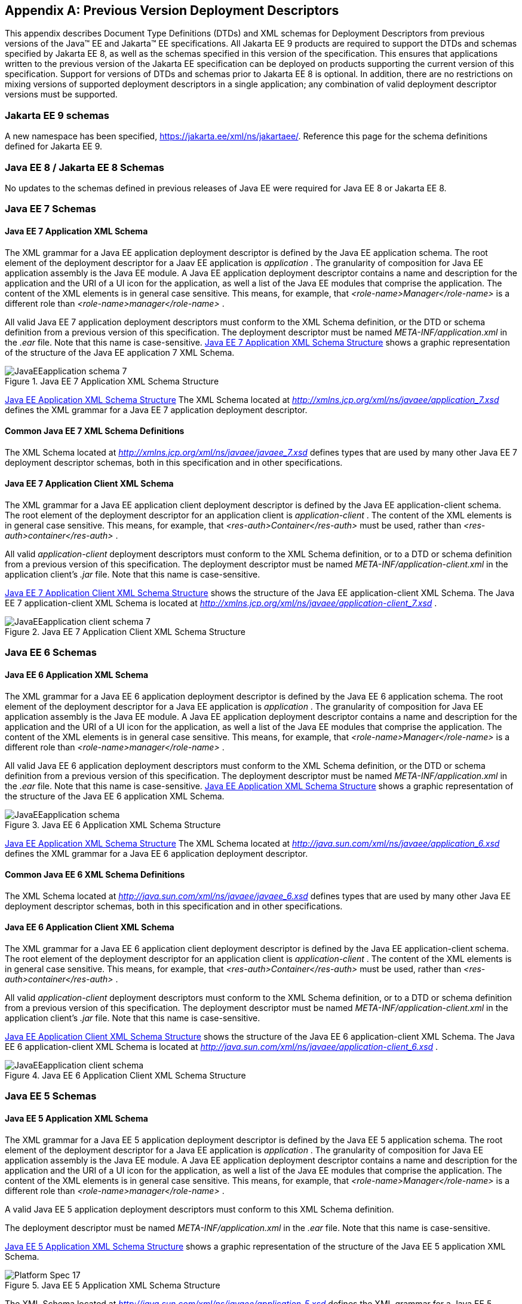 [appendix]
[[a3447]]
== Previous Version Deployment Descriptors

This appendix describes Document Type
Definitions (DTDs) and XML schemas for Deployment Descriptors from previous
versions of the Java(TM) EE and Jakarta(TM) EE specifications.
All Jakarta EE 9 products are required
to support the DTDs and schemas specified by Jakarta EE 8,
as well as the schemas specified in this version of the specification. 
This ensures that applications
written to the previous version of the Jakarta EE specification can be deployed on
products supporting the current version of this specification. 
Support for versions of DTDs and schemas prior to Jakarta EE 8 is optional.
In addition, there are no restrictions on mixing versions of supported deployment
descriptors in a single application; any combination of valid deployment
descriptor versions must be supported.

=== Jakarta EE 9 schemas

A new namespace has been specified,
https://jakarta.ee/xml/ns/jakartaee/.
Reference this page for the schema definitions defined for Jakarta EE 9.

=== Java EE 8 / Jakarta EE 8 Schemas

No updates to the schemas defined in previous releases of Java EE were required for Java EE 8 or Jakarta EE 8.

=== Java EE 7 Schemas

==== Java EE 7 Application XML Schema

The XML grammar for a Java EE application
deployment descriptor is defined by the Java EE application schema. The
root element of the deployment descriptor for a Jaav EE application is
_application_ . The granularity of composition for Java EE application
assembly is the Java EE module. A Java EE application deployment
descriptor contains a name and description for the application and the
URI of a UI icon for the application, as well a list of the Java EE
modules that comprise the application. The content of the XML elements
is in general case sensitive. This means, for example, that
_<role-name>Manager</role-name>_ is a different role than
_<role-name>manager</role-name>_ .

All valid Java EE 7 application deployment
descriptors must conform to the XML Schema definition, or the DTD or
schema definition from a previous version of this specification. The
deployment descriptor must be named _META-INF/application.xml_ in the
_.ear_ file. Note that this name is case-sensitive.
<<a3453, Java EE 7 Application XML Schema Structure>> shows a graphic representation of the structure of
the Java EE application 7 XML Schema.

[[a3453]]
.Java EE 7 Application XML Schema Structure
image::JavaEEapplication_schema_7.png[]

<<a3483, Java EE Application XML Schema Structure>> The XML Schema located at
_http://xmlns.jcp.org/xml/ns/javaee/application_7.xsd_ defines the XML
grammar for a Java EE 7 application deployment descriptor.

==== Common Java EE 7 XML Schema Definitions

The XML Schema located at
_http://xmlns.jcp.org/xml/ns/javaee/javaee_7.xsd_ defines types that are
used by many other Java EE 7 deployment descriptor schemas, both in this
specification and in other specifications.

==== Java EE 7 Application Client XML Schema

The XML grammar for a Java EE application
client deployment descriptor is defined by the Java EE
application-client schema. The root element of the deployment descriptor
for an application client is _application-client_ . The content of the
XML elements is in general case sensitive. This means, for example, that
_<res-auth>Container</res-auth>_ must be used, rather than
_<res-auth>container</res-auth>_ .

All valid _application-client_ deployment
descriptors must conform to the XML Schema definition, or to a DTD or
schema definition from a previous version of this specification. The
deployment descriptor must be named _META-INF/application-client.xml_ in
the application client’s _.jar_ file. Note that this name is
case-sensitive.


<<a3462, Java EE 7 Application Client XML Schema Structure>> shows the structure of the Java EE
application-client XML Schema. The Java EE 7 application-client XML Schema
is located at
_http://xmlns.jcp.org/xml/ns/javaee/application-client_7.xsd_ .

[[a3462]]
.Java EE 7 Application Client XML Schema Structure
image::JavaEEapplication-client_schema_7.png[]

=== Java EE 6 Schemas

==== Java EE 6 Application XML Schema

The XML grammar for a Java EE 6 application
deployment descriptor is defined by the Java EE 6 application schema. The
root element of the deployment descriptor for a Java EE application is
_application_ . The granularity of composition for Java EE application
assembly is the Java EE module. A Java EE application deployment
descriptor contains a name and description for the application and the
URI of a UI icon for the application, as well a list of the Java EE
modules that comprise the application. The content of the XML elements
is in general case sensitive. This means, for example, that
_<role-name>Manager</role-name>_ is a different role than
_<role-name>manager</role-name>_ .

All valid Java EE 6 application deployment
descriptors must conform to the XML Schema definition, or the DTD or
schema definition from a previous version of this specification. The
deployment descriptor must be named _META-INF/application.xml_ in the
_.ear_ file. Note that this name is case-sensitive.
<<a3467, Java EE Application XML Schema Structure>> shows a graphic representation of the structure of the
Java EE 6 application XML Schema.

[[a3467]]
.Java EE 6 Application XML Schema Structure
image::JavaEEapplication_schema.png[]

<<a3483, Java EE Application XML Schema Structure>> The XML Schema located at
_http://java.sun.com/xml/ns/javaee/application_6.xsd_ defines the XML
grammar for a Java EE 6 application deployment descriptor.

==== Common Java EE 6 XML Schema Definitions

The XML Schema located at
_http://java.sun.com/xml/ns/javaee/javaee_6.xsd_ defines types that are
used by many other Java EE deployment descriptor schemas, both in this
specification and in other specifications.

==== Java EE 6 Application Client XML Schema

The XML grammar for a Java EE 6 application
client deployment descriptor is defined by the Java EE
application-client schema. The root element of the deployment descriptor
for an application client is _application-client_ . The content of the
XML elements is in general case sensitive. This means, for example, that
_<res-auth>Container</res-auth>_ must be used, rather than
_<res-auth>container</res-auth>_ .

All valid _application-client_ deployment
descriptors must conform to the XML Schema definition, or to a DTD or
schema definition from a previous version of this specification. The
deployment descriptor must be named _META-INF/application-client.xml_ in
the application client’s _.jar_ file. Note that this name is
case-sensitive.

<<a3476, Java EE Application Client XML Schema Structure>> shows the structure of the Java EE 6
application-client XML Schema. The Java EE 6 application-client XML Schema
is located at
_http://java.sun.com/xml/ns/javaee/application-client_6.xsd_ .

[[a3476]]
.Java EE 6 Application Client XML Schema Structure
image::JavaEEapplication-client_schema.png[]

=== Java EE 5 Schemas

==== Java EE 5 Application XML Schema

The XML grammar for a Java EE 5 application
deployment descriptor is defined by the Java EE 5 application schema. The
root element of the deployment descriptor for a Java EE application is
_application_ . The granularity of composition for Java EE application
assembly is the Java EE module. A Java EE application deployment
descriptor contains a name and description for the application and the
URI of a UI icon for the application, as well a list of the Java EE
modules that comprise the application. The content of the XML elements
is in general case sensitive. This means, for example, that
_<role-name>Manager</role-name>_ is a different role than
_<role-name>manager</role-name>_ .

A valid Java EE 5 application deployment
descriptors must conform to this XML Schema definition.

The deployment descriptor must be named
_META-INF/application.xml_ in the _.ear_ file. Note that this name is
case-sensitive.


<<a3483, Java EE 5 Application XML Schema Structure>> shows a graphic representation of the structure
of the Java EE 5 application XML Schema.

[[a3483]]
.Java EE 5 Application XML Schema Structure
image::Platform_Spec-17.png[]

The XML Schema located at
_http://java.sun.com/xml/ns/javaee/application_5.xsd_ defines the XML
grammar for a Java EE 5 application deployment descriptor.

==== Common Java EE 5 XML Schema Definitions

The XML Schema located at
_http://java.sun.com/xml/ns/javaee/javaee_5.xsd_ defines types that are
used by many other Java EE 5 deployment descriptor schemas, both in this
specification and in other specifications.

==== Java EE 5 Application Client XML Schema

The XML grammar for a Java EE 5 application
client deployment descriptor is defined by the Java EE 5
application-client schema. The root element of the deployment descriptor
for an application client is _application-client_ . The content of the
XML elements is in general case sensitive. This means, for example, that
_<res-auth>Container</res-auth>_ must be used, rather than
_<res-auth>container</res-auth>_ .

All valid _application-client_ deployment
descriptors must conform to the XML Schema definition, or to a DTD or
schema definition from a previous version of this specification. The
deployment descriptor must be named _META-INF/application-client.xml_ in
the application client’s _.jar_ file. Note that this name is
case-sensitive.


<<a3492, Java EE 5 Application Client XML Schema Structure>> shows the structure of the Java EE 5
application-client XML Schema. The Java EE application-client XML Schema
is located at
_http://java.sun.com/xml/ns/javaee/application-client_5.xsd_ .

[[a3492]]
.Java EE 5 Application Client XML Schema Structure
image::Platform_Spec-18.png[]

=== J2EE 1.4 Schemas

==== J2EE 1.4 Application XML Schema

This section provides the XML Schema for the
J2EE 1.4 application deployment descriptor. The XML grammar for a J2EE 1.4
application deployment descriptor is defined by the _J2EE:application_
schema. The granularity of composition for J2EE application assembly is
the J2EE module. A _J2EE:application_ deployment descriptor contains a
name and description for the application and the URI of a UI icon for
the application, as well a list of the J2EE modules that comprise the
application. The content of the XML elements is in general case
sensitive. This means, for example, that
_<role-name>Manager</role-name>_ is a different role than
_<role-name>manager</role-name>_ .

A valid J2EE 1.4 application deployment descriptor
may conform to the XML Schema definition below. The deployment
descriptor must be named _META-INF/application.xml_ in the _.ear_ file.
Note that this name is case-sensitive.

<<a3498, J2EE 1.4 Application XML Schema Structure>> shows a graphic representation of the
structure of the J2EE application XML Schema.

[[a3498]]
.J2EE 1.4 Application XML Schema Structure
image::Platform_Spec-19.png[]

The XML Schema that defines the XML grammar for
a J2EE 1.4 application deployment descriptor is located at
_http://java.sun.com/xml/ns/j2ee/application_1_4.xsd_ .

==== Common J2EE 1.4 XML Schema Definitions

The XML Schema that defines types that are used
by many other J2EE 1.4 deployment descriptor schemas, both in this
specification and in other specifications, is located at
_http://java.sun.com/xml/ns/j2ee/j2ee_1_4.xsd_ .

==== J2EE 1.4 Application Client XML Schema

The XML grammar for a J2EE 1.4 application client
deployment descriptor is defined by the J2EE 1.4 application-client schema.
The root element of the deployment descriptor for an application client
is _application-client_ . The content of the XML elements is in general
case sensitive. This means, for example, that
_<res-auth>Container</res-auth>_ must be used, rather than
_<res-auth>container</res-auth>_ .

A valid _application-client_ deployment
descriptors may conform to the following XML Schema definition. The
deployment descriptor must be named _META-INF/application-client.xml_ in
the application client’s _.jar_ file. Note that this name is
case-sensitive.

<<a3523, J2EE 1.4 Application Client XML Schema Structure>> shows the structure of the
J2EE 1.4 application-client XML Schema, which is available at
_http://java.sun.com/xml/ns/j2ee/application-client_1_4.xsd_ .

[[a3523]]
.J2EE 1.4 Application Client XML Schema Structure
image::Platform_Spec-22.png[]

=== J2EE 1.3 DTDs

==== J2EE:application 1.3 XML DTD

This section provides the XML DTD for the J2EE
1.3 application deployment descriptor. The XML grammar for a J2EE 1.3
application deployment descriptor is defined by the _J2EE:application_
document type definition. The granularity of composition for J2EE
application assembly is the J2EE module. A _J2EE:application_ deployment
descriptor contains a name and description for the application and the
URI of a UI icon for the application, as well as a list of the J2EE
modules that comprise the application. The content of the XML elements
is in general case sensitive. This means, for example, that
_<role-name>Manager</role-name>_ is a different role than
_<role-name>manager</role-name>_ .

A valid J2EE 1.3 application deployment
descriptor may contain the following DOCTYPE declaration:

 <!DOCTYPE application PUBLIC "-//Sun
Microsystems, Inc.//DTD J2EE Application 1.3//EN"
"http://java.sun.com/dtd/application_1_3.dtd">

The deployment descriptor must be named
_META-INF/application.xml_ in the _.ear_ file.


<<a3509, J2EE:1.3 application XML DTD Structure>>_ shows a graphic representation of the structure of the
_J2EE:application_ XML DTD.

[[a3509]]
.J2EE:1.3 application XML DTD Structure
image::JavaEEapplication_DTD.png[]

The DTD that defines the XML grammar for a J2EE
1.3 application deployment descriptor is available at
http://java.sun.com/dtd/application_1_3.dtd.

==== J2EE:application-client 1.3 XML DTD

This section describes the XML DTD for the J2EE
1.3 version of the application client deployment descriptor. The XML
grammar for a J2EE 1.3 application client deployment descriptor is defined
by the _J2EE:application-client_ document type definition. The root
element of the deployment descriptor for an application client is
_application-client_ . The content of the XML elements is in general
case sensitive. This means, for example, that
_<res-auth>Container</res-auth>_ must be used, rather than
_<res-auth>container</res-auth>_ .

A valid _application-client_ deployment
descriptor may contain the following DOCTYPE declaration:

<!DOCTYPE application-client PUBLIC "-//Sun
Microsystems, Inc.//DTD J2EE Application Client 1.3//EN" "
_http://java.sun.com/dtd/application-client_1_3.dtd_ ">

The deployment descriptor must be named
_META-INF/application-client.xml_ in the application client’s _.jar_
file.

<<a3530, J2EE:1.3 application-client XML DTD Structure>> shows the structure of the
_J2EE:application-client_ XML DTD, which is available at
http://java.sun.com/dtd/application-client_1_3.dtd.

[[a3530]]
.J2EE:1.3 application-client XML DTD Structure
image::Platform_Spec-23.png[]

=== J2EE 1.2 DTDs

==== J2EE:application 1.2 XML DTD

This section provides the XML DTD for the J2EE
1.2 version of the application deployment descriptor. A valid J2EE 1.2
application deployment descriptor may contain the following DOCTYPE
declaration:

<!DOCTYPE application PUBLIC "-//Sun
Microsystems, Inc.//DTD J2EE Application 1.2//EN"
"http://java.sun.com/j2ee/dtds/application_1_2.dtd">

<<a3516, J2EE:1.2 application XML DTD Structure>>_ shows a graphic representation of the structure of the
_J2EE:application_ XML DTD.

[[a3516]]
.J2EE.1.2 application XML DTD Structure
image::Platform_Spec-21.png[]

The DTD that defines the XML grammar for a J2EE
1.2 application deployment descriptor is available at
http://java.sun.com/j2ee/dtds/application_1_2.dtd.

==== J2EE:application-client 1.2 XML DTD

This section describes the XML DTD for the J2EE
1.2 version of the application client deployment descriptor. A valid
application client deployment descriptor may contain the following
DOCTYPE declaration:

<!DOCTYPE application-client PUBLIC "-//Sun
Microsystems, Inc.//DTD J2EE Application Client 1.2//EN"
"http://java.sun.com/j2ee/dtds/application-client_1_2.dtd">

<<a3536, J2EE:1.2 application-client XML DTD Structure>> shows the structure of the
_J2EE:application-client_ XML DTD, which is available at
http://java.sun.com/j2ee/dtds/application-client_1_2.dtd.

[[a3536]]
.J2EE:1.2 application-client XML DTD Structure
image::Platform_Spec-24.png[]
